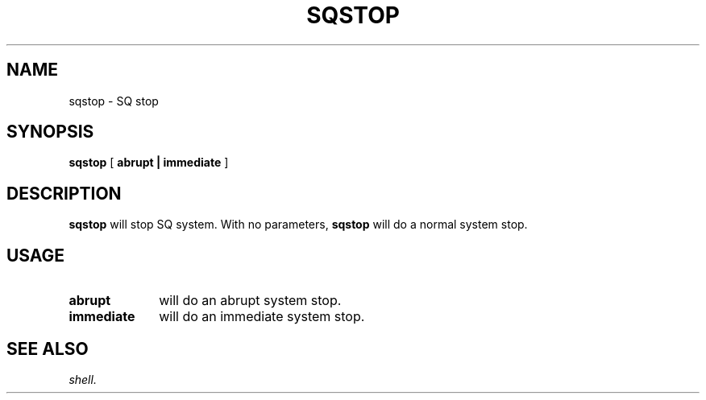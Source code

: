 .\" @@@ START COPYRIGHT @@@
.\"
.\" Licensed to the Apache Software Foundation (ASF) under one
.\" or more contributor license agreements.  See the NOTICE file
.\" distributed with this work for additional information
.\" regarding copyright ownership.  The ASF licenses this file
.\" to you under the Apache License, Version 2.0 (the
.\" "License"); you may not use this file except in compliance
.\" with the License.  You may obtain a copy of the License at
.\"
.\"   http://www.apache.org/licenses/LICENSE-2.0
.\"
.\" Unless required by applicable law or agreed to in writing,
.\" software distributed under the License is distributed on an
.\" "AS IS" BASIS, WITHOUT WARRANTIES OR CONDITIONS OF ANY
.\" KIND, either express or implied.  See the License for the
.\" specific language governing permissions and limitations
.\" under the License.
.\"
.\" @@@ END COPYRIGHT @@@
.\"
.\"#############################################################
.TH SQSTOP 1 "05 May 2010" "SQ scripts" "SQ-SCRIPTS Reference Pages"
.SH NAME
sqstop \- SQ stop
.LP
.SH SYNOPSIS
.B sqstop
[
.B abrupt |
.B immediate
]
.SH DESCRIPTION
.LP
.B sqstop
will stop SQ system.
With no parameters,
.B sqstop
will do a normal system stop.
.SH USAGE
.TP 10
.BI abrupt
will do an abrupt system stop.
.TP
.BI immediate
will do an immediate system stop.
.SH SEE ALSO
.I shell.
